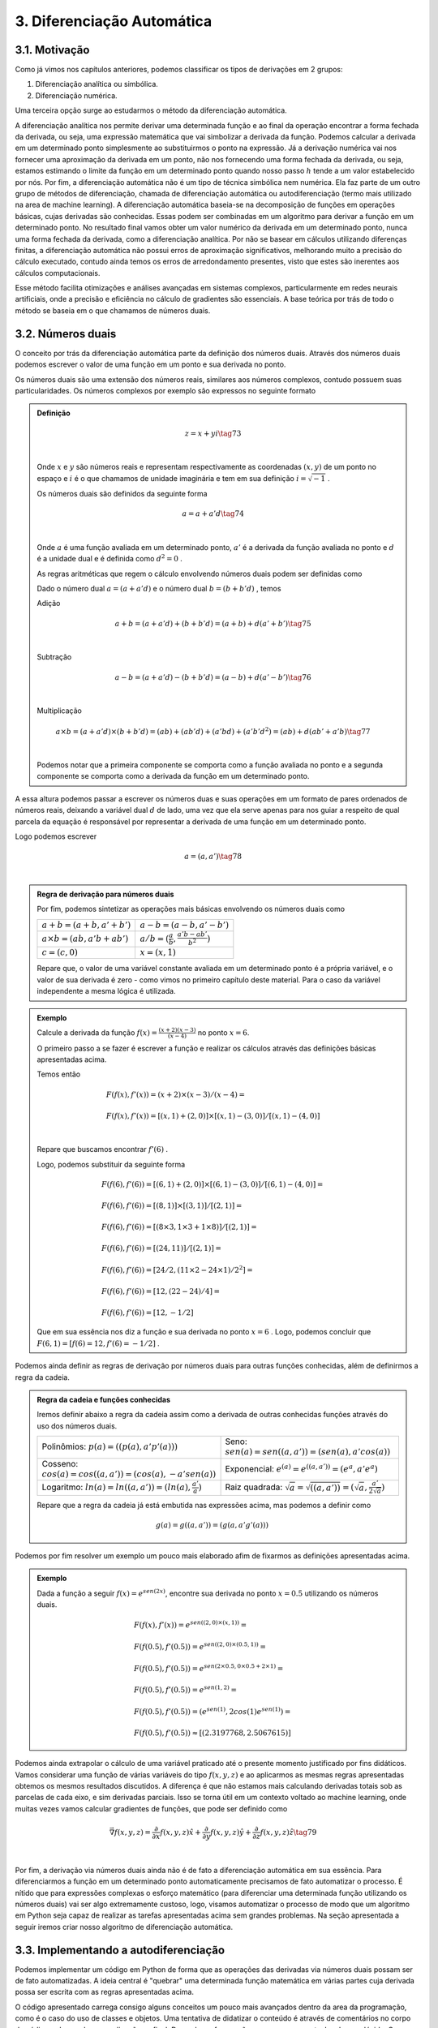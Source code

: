 3. **Diferenciação Automática**
===============================



3.1. **Motivação**
------------------

Como já vimos nos capítulos anteriores, podemos classificar os tipos de derivações em 2 grupos:

1. Diferenciação analítica ou simbólica.
   
2. Diferenciação numérica.

Uma terceira opção surge ao estudarmos o método da diferenciação automática.

A diferenciação analítica nos permite derivar uma determinada função e ao final da operação encontrar a forma fechada da derivada, ou seja, uma expressão
matemática que vai simbolizar a derivada da função. Podemos calcular a derivada em um determinado ponto simplesmente ao substituirmos o ponto na expressão.
Já a derivação numérica vai nos fornecer uma aproximação da derivada em um ponto, não nos fornecendo uma forma fechada da derivada, ou seja, estamos estimando o limite da função em um determinado ponto quando nosso passo
:math:`h` tende a um valor estabelecido por nós.
Por fim, a diferenciação automática não é um tipo de técnica simbólica nem numérica. Ela faz parte de um outro grupo de métodos de diferenciação, chamada de diferenciação automática ou autodiferenciação (termo mais utilizado na area de machine learning).
A diferenciação automática baseia-se na decomposição de funções em operações básicas, cujas derivadas são conhecidas. Essas podem ser combinadas em um algoritmo para derivar a função em um determinado ponto. No resultado final vamos obter um valor 
numérico da derivada em um determinado ponto, nunca uma forma fechada da derivada, como a diferenciação analítica. Por não se basear em cálculos utilizando diferenças finitas, a diferenciação automática não possui erros de aproximação significativos, melhorando  muito a precisão do cálculo executado, contudo ainda
temos os erros de arredondamento presentes, visto que estes são inerentes aos cálculos computacionais.

Esse método facilita otimizações e análises avançadas em sistemas complexos, particularmente em redes neurais artificiais, onde a precisão e eficiência no cálculo de gradientes são essenciais.
A base teórica por trás de todo o método se baseia em o que chamamos de números duais.

3.2. **Números duais**
----------------------

O conceito por trás da diferenciação automática parte da definição dos números duais. Através dos números duais podemos escrever o valor de uma função em um ponto e sua derivada no ponto.

Os números duais são uma extensão dos números reais, similares aos números complexos, contudo possuem suas particularidades.
Os números complexos por exemplo são expressos no seguinte formato 

.. admonition:: Definição

    .. math::

        \begin{align}
        &z = x + yi \tag{73} \\ \\
        \end{align}

    Onde :math:`x` e :math:`y` são números reais e representam respectivamente as coordenadas  :math:`(x,y)` de um ponto no espaço  e :math:`i` é o que chamamos de unidade imaginária e tem em sua definição :math:`i=\sqrt{-1}` .

    Os números duais são definidos da seguinte forma 

    .. math::

        \begin{align}
        &a = a + a'd \tag{74} \\ \\
        \end{align}

    Onde :math:`a` é uma função avaliada em um determinado ponto, :math:`a'` é a derivada da função avaliada no ponto e :math:`d` é a unidade dual e é definida como :math:`d^2 = 0` .


    As regras aritméticas que regem o cálculo envolvendo números duais podem ser definidas como

 

    Dado o número dual :math:`a = (a+a'd)` e o número dual :math:`b=(b+b'd)` , temos

    Adição 

    .. math::

        \begin{align}
        &a + b = (a + a'd) + (b+b'd) = (a+b) + d(a'+b') \tag{75} \\ \\
        \end{align}

    Subtração 

    .. math::

        \begin{align}
        &a - b = (a + a'd) - (b+b'd) = (a-b) + d(a'-b') \tag{76} \\ \\
        \end{align}

    Multiplicação

    .. math::

        \begin{align}
        &a \times b = (a+a'd) \times (b+b'd) = (ab) + (ab'd) + (a'bd) + (a'b'd^2) = (ab) + d(ab' + a'b) \tag{77} \\ \\
        \end{align}

    Podemos notar que a primeira componente se comporta como a função avaliada no ponto e a segunda componente se comporta como a derivada 
    da função em um determinado ponto.

A essa altura podemos passar a escrever os números duas e suas operações em um formato de pares ordenados de números reais, 
deixando a variável dual :math:`d` de lado, uma vez que ela serve apenas para nos guiar a respeito de qual parcela da equação é responsável por representar a derivada de uma função 
em um determinado ponto.

Logo podemos escrever 


.. math::

    \begin{align}
    &a = (a,a') \tag{78} \\ \\
    \end{align}

.. admonition:: Regra de derivação para números duais 

    Por fim, podemos sintetizar as operações mais básicas envolvendo os números duais como 

    .. list-table::
        :widths: 45 45

        * - :math:`a + b = (a+b, a' + b')` 
          - :math:`a - b = (a-b, a' - b')` 
        * - :math:`a \times b = (ab, a'b + ab')` 
          - :math:`a / b = (\frac{a}{b}, \frac{a'b - ab'}{b^2} )`
        * - :math:`c = (c,0)` 
          - :math:`x = (x,1)` 

    Repare que, o valor de uma variável constante avaliada em um determinado ponto é a própria variável, e o valor de sua derivada é zero - como vimos no primeiro capítulo deste material.
    Para o caso da variável independente a mesma lógica é utilizada.

.. admonition:: Exemplo 

    Calcule a derivada da função :math:`f(x) = \frac{(x+2)(x-3)}{(x-4)}` no ponto :math:`x = 6`.

    O primeiro passo a se fazer é escrever a função e realizar os cálculos através das definições básicas apresentadas acima.

    Temos então

    .. math::

        \begin{align}
        &F(f(x),f'(x)) = (x+2) \times (x-3) / (x-4) = \\ \\
        &F(f(x),f'(x)) = {[(x,1) + (2,0)] \times [(x,1) - (3,0)]} / {[(x,1) - (4,0)]} \\ \\
        \end{align}
    
    Repare que buscamos encontrar :math:`f'(6)` .
    
    Logo, podemos substituir da seguinte forma 
    
    .. math::

        \begin{align}
        &F(f(6),f'(6)) = {[(6,1) + (2,0)] \times [(6,1) - (3,0)]} / {[(6,1) - (4,0)]} = \\ \\
        &F(f(6),f'(6)) = {[(8,1)] \times [(3,1)]} / {[(2,1)]} = \\ \\
        &F(f(6),f'(6)) = {[(8 \times 3, 1 \times 3 + 1 \times 8)]} / {[(2,1)]} = \\ \\
        &F(f(6),f'(6)) = {[(24, 11)]} / {[(2,1)]} = \\ \\
        &F(f(6),f'(6)) = {[24/2, (11 \times 2 - 24 \times 1)/2^2]} = \\ \\
        &F(f(6),f'(6)) = {[12,(22 - 24)/4]} = \\ \\
        &F(f(6),f'(6)) = {[12,-1/2]}
        \end{align}
    
    Que em sua essência nos diz a função e sua derivada no ponto :math:`x=6` . Logo, podemos concluir que :math:`F(6,1) = {[f(6) = 12, f'(6)=-1/2]}` .

Podemos ainda definir as regras de derivação por números duais para outras funções conhecidas, além de definirmos a regra da cadeia.

.. admonition:: Regra da cadeia e funções conhecidas 

    Iremos definir abaixo a regra da cadeia assim como a derivada de outras conhecidas funções
    através do uso dos números duais.

    .. list-table::
        :widths: 45 45

        * - Polinômios: :math:`p(a) = ((p(a), a'p'(a)))`  
          - Seno: :math:`sen(a) = sen((a,a'))=(sen(a),a'cos(a))` 
        * - Cosseno: :math:`cos(a) = cos((a,a'))=(cos(a),-a'sen(a))` 
          - Exponencial: :math:`e^{(a)} = e^{((a,a'))}=(e^{a},a'e^{a})`
        * - Logaritmo: :math:`ln(a) = ln((a,a'))=(ln(a),\frac{a'}{a})` 
          - Raiz quadrada: :math:`\sqrt{a}= \sqrt{((a,a'))}=(\sqrt{a},\frac{a'}{2\sqrt{a}})`     
  
    Repare que a regra da cadeia já está embutida nas expressões acima, mas podemos a definir como 

    .. math::

        \begin{align}
        &g(a) = g((a,a'))=(g(a,a'g'(a)))
        \end{align}


Podemos por fim resolver um exemplo um pouco mais elaborado afim de fixarmos as definições apresentadas acima.

.. admonition:: Exemplo 

    Dada a função a seguir :math:`f(x) = e^{sen(2x)}`, encontre sua derivada no ponto :math:`x=0.5` utilizando os números duais. 

    .. math::

        \begin{align}
        &F(f(x), f'(x)) = e^{sen((2,0) \times (x,1))} = \\ \\
        &F(f(0.5),f'(0.5)) = e^{sen((2,0) \times (0.5,1))} = \\ \\ 
        &F(f(0.5),f'(0.5)) = e^{sen(2 \times 0.5, 0 \times 0.5 + 2 \times 1)} = \\ \\
        &F(f(0.5),f'(0.5)) = e^{sen(1, 2)} = \\ \\ 
        &F(f(0.5),f'(0.5)) = (e^{sen(1)}, 2cos(1)e^{sen(1)}) = \\ \\
        &F(f(0.5),f'(0.5)) \approx [(2.3197768, 2.5067615)]
        \end{align}



Podemos ainda extrapolar o cálculo de uma variável praticado até o presente momento justificado por fins didáticos. Vamos considerar uma função de várias variáveis do tipo :math:`f(x,y,z)` e ao aplicarmos as mesmas regras apresentadas obtemos os mesmos resultados
discutidos.
A diferença é que não estamos mais calculando derivadas totais sob as parcelas de cada eixo, e sim derivadas parciais. Isso se torna útil em um contexto voltado ao machine learning, onde muitas vezes vamos calcular gradientes de funções, que pode ser definido como

.. math::

    \begin{align}
    &\vec{\nabla} f(x,y,z) = \frac{\partial}{\partial x}f(x,y,z) \hat{x} + \frac{\partial}{\partial y}f(x,y,z) \hat{y} + \frac{\partial}{\partial z}f(x,y,z) \hat{z} \tag{79} \\ \\
    \end{align}

Por fim, a derivação via números duais ainda não é de fato a diferenciação automática em sua essência. Para diferenciarmos a função em um determinado ponto automaticamente precisamos de fato automatizar o processo.
É nítido que para expressões complexas o esforço matemático (para diferenciar uma determinada função utilizando os números duais) vai ser algo extremamente custoso, logo, visamos automatizar o processo de modo que um algoritmo em Python seja capaz de realizar as tarefas apresentadas acima sem grandes problemas.
Na seção apresentada a seguir iremos criar nosso algoritmo de diferenciação automática.

3.3. **Implementando a autodiferenciação** 
------------------------------------------

Podemos implementar um código em Python de forma que as operações das derivadas via números duais possam ser de fato automatizadas.
A ideia central é "quebrar" uma determinada função matemática em várias partes cuja derivada possa ser escrita com as regras apresentadas acima.

O código apresentado carrega consigo alguns conceitos um pouco mais avançados dentro da area da programação, como é o caso do uso de classes e objetos. 
Uma tentativa de didatizar o conteúdo é através de comentários no corpo do código e de uma breve explicação ao final. 
De qualquer forma: não se preocupe caso tenha alguma dúvida. O objetivo deste material não é ensinar programação de fato.


Por fim, podemos apresentar o algoritmo abaixo, onde a autodiferenciação foi implementada de fato.

O primeiro exemplo se trata de calcularmos a derivada da função :math:`f(x) = x^5 + 1 ` no ponto :math:`x = 1`

Entrada:

.. code::

    import math  # Importa o módulo math para acessar funções matemáticas.

    class Dif:
    # Classe Dif para representar e operar com variáveis diferenciais.
    def __init__(self, p, d):
        self.p = p  # Valor primal: valor da função no ponto de interesse.
        self.d = d  # Primeira derivada: derivada da função no ponto de interesse.

    # Sobrecarrega o operador de adição.
    def __add__(self, other):
        if isinstance(other, Dif):
            # Soma os valores primais e as derivadas se 'other' for uma instância de Dif.
            return Dif(self.p + other.p, self.d + other.d)
        else:
            # Soma um número real ao valor primal se 'other' for um número.
            return Dif(self.p + other, self.d)

    # Sobrecarrega o operador de adição para permitir adição comutativa (número + objeto Dif).
    def __radd__(self, other):
        if isinstance(other, Dif):
            # Soma os valores primais e as derivadas se 'other' for uma instância de Dif.
            return Dif(self.p + other.p, self.d + other.d)
        else:
            # Soma um número real ao valor primal se 'other' for um número.
            return Dif(self.p + other, self.d)

    # Sobrecarrega o operador de multiplicação.
    def __mul__(self, other):
        if isinstance(other, Dif):
            # Aplica a regra do produto para multiplicação.
            return Dif(self.p * other.p, self.p * other.d + self.d * other.p)
        else:
            # Multiplica um número real pelo valor primal e pela derivada.
            return Dif(self.p * other, self.d * other)

    # Sobrecarrega o operador de multiplicação para permitir multiplicação comutativa.
    def __rmul__(self, other):
        if isinstance(other, Dif):
            # Aplica a regra do produto para multiplicação.
            return Dif(self.p * other.p, self.p * other.d + self.d * other.p)
        else:
            # Multiplica um número real pelo valor primal e pela derivada.
            return Dif(self.p * other, self.d * other)

    # Sobrecarrega o operador de subtração.
    def __sub__(self, other):
        if isinstance(other, Dif):
            # Subtrai os valores primais e as derivadas se 'other' for uma instância de Dif.
            return Dif(self.p - other.p, self.d - other.d)
        else:
            # Subtrai um número real do valor primal.
            return Dif(self.p - other, self.d)

    # Sobrecarrega o operador de subtração para permitir subtração comutativa (número - objeto Dif).
    def __rsub__(self, other):
        if isinstance(other, Dif):
            # Subtrai os valores primais e as derivadas se 'other' for uma instância de Dif.
            return Dif(self.p - other.p, self.d - other.d)
        else:
            # Subtrai um número real do valor primal.
            return Dif(self.p - other, self.d)

    # Sobrecarrega o operador de divisão.
    def __truediv__(self, other):
        if isinstance(other, Dif):
            # Aplica a regra da divisão para a divisão de Difs.
            return Dif(self.p / other.p, (self.d * other.p - self.p * other.d) / (other.p ** 2))
        else:
            # Divide um número real pelo valor primal e pela derivada.
            return Dif(self.p / other, self.d / other)

    # Sobrecarrega o operador de divisão para permitir divisão comutativa (número / objeto Dif).
    def __rtruediv__(self, other):
        if isinstance(other, Dif):
            # Aplica a regra da divisão para a divisão de Difs.
            return Dif(self.p / other.p, (self.d * other.p - self.p * other.d) / (other.p ** 2))
        else:
            # Divide um número real pelo valor primal e pela derivada.
            return Dif(self.p / other, self.d / other)

    # Sobrecarrega o operador de potência '**'.
    def __pow__(self, other):
        if isinstance(other, int):
            # Verifica se o expoente é um inteiro.
            # Calcula x^other, onde 'x' é o valor primal do objeto Dif e 'other' é o expoente.
            new_primal = self.p ** other
            new_derivative = other * (self.p ** (other - 1)) * self.d
            return Dif(new_primal, new_derivative)
        else:
            # Lança um erro se o expoente não for um inteiro.
            raise TypeError("Potência só suportada para expoentes inteiros.")


    # Funções auxiliares para criar uma variável diferencial como uma constante ou uma variável.
    def constante(a):
        return Dif(a, 0)  # Retorna um objeto Dif com derivada 0.

    def variavel(x):
        return Dif(x, 1)  # Retorna um objeto Dif com derivada 1.

    # Função de exemplo que aceita múltiplas variáveis diferenciais.
    def f(x):
        # Calcula a função f(x) = (x**5 + 1)
        return (x**5 + 1)
    # Ponto de interesse x =1 .
    x = 1

    # Exibe a derivada da função f no ponto de interesse.
    print(f"df/dx f({x}) = {f(Dif(x,1)).d}")

Saída:

.. figure:: images/image_19.png
        
    Figura 19

Repare que a classe Dif é projetada para trabalhar com variáveis diferenciais e realizar operações aritméticas básicas, mantendo o controle do valor da função (valor primal) e sua derivada em um ponto específico.

A classe "Dif" representa uma variável diferencial. Cada instância possui dois atributos:

-   p: Valor primal, que é o valor da função no ponto de interesse.
-   d: Derivada da função no ponto de interesse.

A classe sobrecarrega vários operadores aritméticos para permitir operações entre objetos Dif ou entre um objeto Dif e um número real:

-  __add__ e __radd__: Adição comutativa.
-  __sub__ e __rsub__: Subtração comutativa.
-  __mul__ e __rmul__: Multiplicação comutativa.
-  __truediv__ e __rtruediv__: Divisão comutativa.
-  __pow__: Potência (apenas para expoentes inteiros).

Essas operações são realizadas de maneira que tanto o valor primal quanto a derivada possam ser corretamente calculadas seguindo as regras do cálculo diferencial apresentados nas seções acima.

Métodos Auxiliares - constante e variável:

-  Constante(a): Cria uma variável diferencial que representa uma constante (derivada zero).
-  Variável(x): Cria uma variável diferencial que representa uma variável independente (derivada um).

Por fim o código define uma função :math:`f(x)` que calcula :math:`f(x) = (x^5 + 1)` . Em seguida, cria objetos Dif para :math:`x`  com 
valores específicos e calcula o valor da função :math:`f`  e sua derivada nesses pontos. Finalmente, imprime o valor da função (resultado.p) e o valor da derivada (resultado.d) para os valores dados de :math:`x` .

Podemos ainda calcular a derivada simbólica da função afim de compararmos o resultado obtido. É importante entendermos que nem sempre isso será possível. Caso a função seja complexa demais, 
podemos utilizar como métrica a própria derivada numérica, apresentada no capítulo 2 deste material.

Entrada:

.. code::

    from sympy import symbols, diff

    # Definir a variável simbólica
    x = symbols('x')

    # Definir a função f(x)
    f = (x**5 + 1)

    # Calcular a derivada simbólica de f(x)
    f_prime = diff(f, x)

    # Avaliar a derivada em x = 1
    f_prime_val = f_prime.subs(x, 1).evalf()

    # Imprimir o resultado
    print("f'(1) =", f_prime_val)


Saída:

.. figure:: images/image_20.png

    Figura 20

Podemos observar que o resultado obtido com o uso do nosso algoritmo para diferenciar automaticamente a função é exatamente o mesmo que a derivação simbólica nos fornece, 
nos mostrando que, de fato, ao calcularmos derivadas em pontos específicos, a autodiferenciação surge como uma forte alternativa para essa tarefa.

Vamos ainda resolver outro exemplo, onde a função a ser derivada é uma função de duas variáveis, no formato :math:`f(x,y) = y(x^5 + 1)` , onde buscamos encontrar 
o gradiente da função, ou seja, :math:`\vec{\nabla} f(x,y) = \frac{\partial }{\partial x} f(x,y) \hat{x} + \frac{\partial }{\partial y} f(x,y) \hat{y}` nos pontos :math:`x = 1 e y = 3`.

O algoritmo apresentado abaixo segue o mesmo processo do exemplo anterior, contudo estamos considerando mais variáveis.

Entrada:

.. code::

    import math  # Importa o módulo math para acessar funções matemáticas.

    class Dif:
    # Classe Dif para representar e operar com variáveis diferenciais.
    def __init__(self, p, d):
        self.p = p  # Valor primal: valor da função no ponto de interesse.
        self.d = d  # Primeira derivada: derivada da função no ponto de interesse.

    # Sobrecarrega o operador de adição.
    def __add__(self, other):
        if isinstance(other, Dif):
            # Soma os valores primais e as derivadas se 'other' for uma instância de Dif.
            return Dif(self.p + other.p, self.d + other.d)
        else:
            # Soma um número real ao valor primal se 'other' for um número.
            return Dif(self.p + other, self.d)

    # Sobrecarrega o operador de adição para permitir adição comutativa (número + objeto Dif).
    def __radd__(self, other):
        if isinstance(other, Dif):
            # Soma os valores primais e as derivadas se 'other' for uma instância de Dif.
            return Dif(self.p + other.p, self.d + other.d)
        else:
            # Soma um número real ao valor primal se 'other' for um número.
            return Dif(self.p + other, self.d)

    # Sobrecarrega o operador de multiplicação.
    def __mul__(self, other):
        if isinstance(other, Dif):
            # Aplica a regra do produto para multiplicação.
            return Dif(self.p * other.p, self.p * other.d + self.d * other.p)
        else:
            # Multiplica um número real pelo valor primal e pela derivada.
            return Dif(self.p * other, self.d * other)

    # Sobrecarrega o operador de multiplicação para permitir multiplicação comutativa.
    def __rmul__(self, other):
        if isinstance(other, Dif):
            # Aplica a regra do produto para multiplicação.
            return Dif(self.p * other.p, self.p * other.d + self.d * other.p)
        else:
            # Multiplica um número real pelo valor primal e pela derivada.
            return Dif(self.p * other, self.d * other)

    # Sobrecarrega o operador de subtração.
    def __sub__(self, other):
        if isinstance(other, Dif):
            # Subtrai os valores primais e as derivadas se 'other' for uma instância de Dif.
            return Dif(self.p - other.p, self.d - other.d)
        else:
            # Subtrai um número real do valor primal.
            return Dif(self.p - other, self.d)

    # Sobrecarrega o operador de subtração para permitir subtração comutativa (número - objeto Dif).
    def __rsub__(self, other):
        if isinstance(other, Dif):
            # Subtrai os valores primais e as derivadas se 'other' for uma instância de Dif.
            return Dif(self.p - other.p, self.d - other.d)
        else:
            # Subtrai um número real do valor primal.
            return Dif(self.p - other, self.d)

    # Sobrecarrega o operador de divisão.
    def __truediv__(self, other):
        if isinstance(other, Dif):
            # Aplica a regra da divisão para a divisão de Difs.
            return Dif(self.p / other.p, (self.d * other.p - self.p * other.d) / (other.p ** 2))
        else:
            # Divide um número real pelo valor primal e pela derivada.
            return Dif(self.p / other, self.d / other)

    # Sobrecarrega o operador de divisão para permitir divisão comutativa (número / objeto Dif).
    def __rtruediv__(self, other):
        if isinstance(other, Dif):
            # Aplica a regra da divisão para a divisão de Difs.
            return Dif(self.p / other.p, (self.d * other.p - self.p * other.d) / (other.p ** 2))
        else:
            # Divide um número real pelo valor primal e pela derivada.
            return Dif(self.p / other, self.d / other)

    # Sobrecarrega o operador de potência '**'.
    def __pow__(self, other):
        if isinstance(other, int):
            # Verifica se o expoente é um inteiro.
            # Calcula x^other, onde 'x' é o valor primal do objeto Dif e 'other' é o expoente.
            new_primal = self.p ** other
            new_derivative = other * (self.p ** (other - 1)) * self.d
            return Dif(new_primal, new_derivative)
        else:
            # Lança um erro se o expoente não for um inteiro.
            raise TypeError("Potência só suportada para expoentes inteiros.")


    # Funções auxiliares para criar uma variável diferencial como uma constante ou uma variável.
    def constante(a):
        return Dif(a, 0)  # Retorna um objeto Dif com derivada 0.

    def variavel(x):
        return Dif(x, 1)  # Retorna um objeto Dif com derivada 1.

    # Função de exemplo que aceita múltiplas variáveis diferenciais.
    def f(x, y):
        # Calcula a função f(x, y) = y(x**5 + 1)
        return y*(x**5 + 1)

    # Ponto de interesse x = 1 e y = 3. 
    x, y = 1, 3

    # Exibe a derivada da função f no ponto de interesse.
    print(f"df/dx f({x},{y}) = {f(Dif(x,1), Dif(y,0)).d}")
    print(f"df/dy f({x},{y}) = {f(Dif(x,0), Dif(y,1)).d}")

Saída:

.. figure:: images/image_21.png

    Figura 21




É nítido que nosso algoritmo é uma implementação simplificada. Você pode notar que não definimos funções auxiliares como seno, cosseno, tangente, exponencial ou logaritmo, por exemplo, logo, estamos limitados dentro das possibilidades de funções existentes. 
Isso foi feito como uma medida de simplificar o algoritmo em si, o tornando mais didático e menos denso. Outro ponto interessante é que para derivadas de ordens superiores a implementação não é tão simples, logo, 
é necessário o uso de bibliotecas especializadas em diferenciação automática.

Dentro do grande universo da linguagem Python, existem bibliotecas que diferenciam automaticamente funções, onde estes algoritmos já estão implementados. Na seção 3.5 iremos falar melhor sobre as bibliotecas mais utilizadas, como é o caso da biblioteca JAX.

Vamos ainda discutir os dois principais modos de diferenciação automática. A diferenciação automática apresentada acima é conhecida como modo direto, 
na seção abaixo iremos entender a diferença entre os modos direto e reverso e quais suas consequências.

3.4. **Modo direto e reverso**
------------------------------


Existem dois modos principais de diferenciação automática: o modo direto (forward accumulation) e o modo reverso (reverse accumulation). 

**Modo Direto (Forward Accumulation)**: 

Neste modo, a diferenciação é realizada da parte interna para a parte externa da função. Isso significa que as derivadas são calculadas seguindo a ordem das operações como elas aparecem no algoritmo. Por exemplo, se uma função é composta como 
:math:`f(g(h(x)))`, a diferenciação começa com :math:`h(x)` , seguida por  :math:`g(h(x))`, e finalmente :math:`f(g(h(x)))`. Este modo é eficiente quando há um pequeno número de variáveis independentes em relação às quais as derivadas são calculadas, 
pois para cada variável independente é necessário uma aplicação do algoritmo.

**Modo Reverso (Reverse Accumulation)**: 

Este modo funciona de maneira oposta ao modo direto. A diferenciação é realizada da parte externa para a parte interna. Primeiro, calcula-se a derivada da função externa e, em seguida, propaga-se essa informação para as funções internas. Usando o mesmo exemplo de 
:math:`f(g(h(x)))`, começaríamos com a derivada de :math:`f`, seguida por :math:`g` e :math:`h`. O modo reverso é particularmente eficiente quando há muitas variáveis independentes, pois permite calcular as derivadas em relação a todas essas variáveis em apenas uma aplicação do algoritmo.


Em resumo, a escolha entre o modo direto e o modo reverso depende da estrutura da função e do número de variáveis independentes. O modo direto é mais eficiente para funções com poucas variáveis independentes, enquanto o modo reverso é mais adequado para funções com muitas variáveis independentes.

A grande maioria das bibliotecas de diferenciação automática escolhem por conta se o modo utilizado será o direto ou o reverso, logo, não é estritamente necessário um estudo rigoroso sobre os dois modos para se utilizar as biblioteca em si.


3.5. **Bibliotecas de diferenciação automática**
------------------------------------------------

Como já discutido, a diferenciação automática é uma técnica crucial em aprendizado de máquina, especialmente em redes neurais artificiais, 
permitindo o cálculo eficiente de gradientes e derivadas. 

Podemos citar três bibliotecas populares que implementam essa técnica. São elas: TensorFlow, PyTorch e JAX. Cada qual possui características únicas que as tornam adequadas para diferentes tipos de tarefas e abordagens. O objetivo aqui é apresentar a sintaxe da bibliotecas JAX, além 
de discorrer um pouco sobre as funcionalidades da mesma.



3.5.1. **JAX**
~~~~~~~~~~~~~~

A biblioteca JAX, desenvolvida pela Google Research, é uma biblioteca que combina NumPy, Auto Diferenciação e aceleração de hardware. 
O que a torna especial é sua capacidade de transformar funções Python puras em funções que podem ser aceleradas em CPUs, GPUs e TPUs.

A biblioteca particularmente trabalha analisando o código da função Python e o converte em um formato intermediário que pode ser otimizado.
Durante essa conversão, ela aplica várias transformações, como fusão de operações, eliminação de operações redundantes e paralelização.

Após a transformação, ela utiliza o XLA (Accelerated Linear Algebra) para compilar este formato intermediário em código de máquina de alto desempenho. O XLA é um compilador avançado que otimiza o código para execução específica em CPUs, GPUs ou TPUs.
Essa compilação é feita de forma Just-In-Time (JIT), ou seja, ocorre em tempo de execução, permitindo que a JAX otimize o código com base no contexto específico em que está sendo executado.
O resultado final é uma versão da função original que pode ser executada muito mais rapidamente do que o código Python puro. Isso pode ser bastante útil para operações com muitos cálculos, como as que em machine learning, processamento de grandes conjuntos de dados e simulações.
O XLA e a compilação JIT são particularmente úteis quando a função é executada em um hardware especializado, como GPUs e TPUs, que são projetados para lidar eficientemente com operações de alta intensidade computacional.

Para o usuário final, isso significa que é possível escrever funções em Python, uma linguagem de alto nível e fácil de usar, e ainda assim aproveitar o desempenho de baixo nível que normalmente requereria programação em uma linguagem mais complexa e de baixo nível, como C, por exemplo.
Além disso, essa abordagem permite que os cientistas de dados e pesquisadores se concentrem mais na modelagem e na lógica do problema, sem se preocuparem tanto com os detalhes de otimização de desempenho.

Abaixo iremos apresentar 2 exemplos do funcionamento da biblioteca e como se dá sua sintaxe no contexto da diferenciação automática. Primeiro vamos resolver o caso em que 
queremos calcular :math:`f'(x)` , onde :math:`f(x) = x(x+1)` no ponto :math:`x=1` .

Entrada:

.. code::

    import jax
    import jax.numpy as jnp

    #Define a função que queremos utilizar
    def f(x):
        return x * (x + 1)

    # Calculando o gradiente da função
    grad_f = jax.grad(f, argnums=(0))

    # Ponto em que o gradiente será calculado
    x = 1.0

    # Calculando o gradiente no ponto (x=1)
    grad_no_ponto = grad_f(x)

    #Mostra o resultado do gradiente no ponto.
    print("O gradiente de f no ponto (x=1) é:", grad_no_ponto)

Saída:

.. figure:: images/image_22.png

    Figura 22

Repare que para o usuário final o que de fato importa é a sintaxe 

.. code::

    grad_f = jax.grad(f, argnums=(0))

onde todo o resto do código está em Python puro, ou seja, a biblioteca JAX é utilizada neste caso, única
e exclusivamente para se calcular o gradiente da função fornecida.

Um segundo exemplo pode ser apresentado, onde a ideia é calcular o gradiente de uma função de duas ou três variáveis. No caso apresentado, vamos calcular o gradiente da função :math:`f(x,y) = x(x+y^2)` nos pontos :math:`x = 1; y= 2` .

Entrada:

.. code::

    #Importa as bibliotecas
    import jax
    import jax.numpy as jnp
    

    #Define a função
    def f(x, y):
        return x * (x + y**2)

    # Calculando o gradiente da função
    grad_f = jax.grad(f, argnums=(0, 1))

    # Ponto em que o gradiente será calculado
    x = 1.0
    y = 2.0

    # Calculando o gradiente no ponto (x=1, y=2)
    grad_no_ponto = grad_f(x, y)

    #Mostra o resultado do gradiente no ponto.
    print("O gradiente de f no ponto (x=1, y=2) é:", grad_no_ponto)

Saída:

.. figure:: images/image_23.png

    Figura 23

A diferença ao calcularmos o gradiente de funções de 1, 2 até quantas variáveis quisermos vai ser evidente na linha em que chamamos a função 
.. code::

    jax.grad(f, argnums = (0,1))

Se estivermos tratando de 3 variáveis por exemplo, utilizaríamos

.. code::
    
    jax.grad(f, argnums = (0, 1, 2))

Uma vez que entendemos como a técnica da diferenciação automática funciona e como podemos utilizar a biblioteca JAX para o cálculo de gradientes 
, podemos de fato nos debruçar sobre suas aplicações dentro da area do machine learning, onde eu e meus orientadores, durante a minha graduação
utilizamos destas ferramentas para resolver alguns conhecidos problemas da Física.

A próxima sessão surge com a ideia de tocarmos de forma suave na definição de redes neurais artificiais e de algumas propriedades que a tangem, como: 
função custo, taxa de aprendizagem, pesos sinápticos, bias, etc,  e então apresentar um exemplo menos sofisticado, onde vamos de fato poder enxergar o potencial desta
poderosa técnica que está intimamente relacionada com a diferenciação automática.


3.6. **Aplicação em Redes Neurais Artificiais**
-----------------------------------------------

Redes Neurais Artificiais (RNAs) são sistemas computacionais inspirados no funcionamento do cérebro humano, projetados para aprender e processar informações de maneira análoga 
aos seres humanos. Estas redes são formadas por unidades de processamento chamadas neurônios artificiais, que estão interconectados e trabalham em conjunto para resolver problemas 
específicos.

O treinamento de uma RNA é guiado por uma função custo (ou função de perda - :math:`L(w,b)` ), que avalia o desempenho da rede. Esta função custo vai depender do sistema em questão que queremos treinar e otimizar, mas ela sempre vai
depender no mínimo de parâmetros conhecidos como peso sináptico e bias.

O objetivo do treinamento é minimizar a função custo, nos indicando que a rede está aprendendo efetivamente. O algoritmo de gradiente descendente é utilizado para 
minimizar a função custo. Ele ajusta iterativamente os pesos :math:`w` e o bias :math:`b` da rede na direção que reduz o erro. 
O processo de atualização em cada iteração é dado por:

.. math::

    \begin{align}
    &w_{novo} = w_{antigo} -\alpha \frac{\partial }{\partial w} L \tag{80} \\ \\
    &b_{novo} = b_{antigo} -\alpha \frac{\partial }{\partial b} L \tag{81} \\ \\
    \end{align}

Aqui, :math:`\alpha` representa o learning rate, um hiperparâmetro que controla o tamanho do passo na atualização dos parâmetros. Um learning rate muito alto pode causar oscilações em torno do mínimo da função custo, enquanto um learning rate muito baixo pode resultar em um processo de treinamento lento.

A autodiferenciação, como já apresentado, é uma técnica matemática que permite calcular automaticamente as derivadas e os gradientes de funções, sendo essencial no processo da otimização via uso do gradiente descendente. 
Ela facilita o cálculo dos gradientes da função custo em relação a cada peso :math:`w` e :math:`b`, permitindo a atualização eficiente desses parâmetros.

Na prática, ao treinar uma RNA, começamos com pesos :math:`w` e bias :math:`b` inicializados aleatoriamente. Utilizamos o gradiente descendente para minimizar a função custo 
:math:`L(w,b)` . Em cada etapa do treinamento, calculamos o gradiente da função custo em relação a cada parâmetro, ajustamos esses parâmetros na direção oposta ao gradiente 
(para diminuir o erro - por isso o sinal negativo), e repetimos o processo. O treinamento prossegue até que a função custo alcance um valor mínimo, indicando que a rede aprendeu a tarefa desejada de forma eficiente.

A imagem abaixo representa o funcionamento de uma rede neural artificial onde a arquitetura da rede é composta pela camada de entrada, camada escondida e camada de saída. 
A camada escondida possui 100 neurônios artificiais enquanto as outras duas apenas um. A arquitetura da rede é um parâmetro empírico que necessita de testes, assim como alguns dos hiperparâmetros.


.. figure:: images/image_24.png

    Figura 24

Para essa rede neural em especifico, a função custo depende da equação diferencial e das condições de contorno do problema (poço de potencial infinito unidimensional).
Logo, se trata de um problema um pouco mais complexo, uma vez que estamos de fato utilizando uma rede neural artificial para resolver uma equação diferencial, dada as condições de contorno do sistema. A essa area de intersecção entre a Física e o machine learning, se dá o nome de 
PINNS (Physics Informed Neural Networks) , ou seja, "informamos" a Física do problema via função custo para a rede neural afim de que após o treinamento ela possa nos dar uma solução para a equação diferencial apresentada.

Não estamos interessados em tratar de equações diferenciais, nem de criarmos nenhuma rede neural artificial neste trabalho, visto que a abordagem teórica adotada nos capítulos anteriores não trata de fato de equações diferenciais, contudo, podemos trazer um exemplo em que simulamos o processo
de aprendizado de uma rede neural artificial, com o objetivo de elucidarmos o uso da autodiferenciação para minimizar uma função custo.


Através de um algoritmo em Python e da biblioteca JAX, iremos minimizar uma função custo que vai depender do peso sináptico (:math:`w` ) e do bias (:math:`b` ).

Este código exemplifica um processo básico de otimização em aprendizado de máquina, onde uma função de custo é minimizada ajustando iterativamente os parâmetros (pesos) da rede.

Por fim, podemos apresentar o algoritmo e discorrer sobre seu significado e resultados.

Entrada:

.. code::

    import jax.numpy as jnp
    from jax import grad
    import matplotlib.pyplot as plt

    # Função para atualizar os pesos subtraindo o gradiente multiplicado pela taxa de aprendizado
    def atualizar_pesos(pesos, gradientes, taxa_aprendizado):
        return pesos - taxa_aprendizado * gradientes

    # Função custo quadrática
    def funcao_custo(pesos):
        return jnp.sum(pesos**2)

    # Inicialização dos pesos
    pesos = jnp.array([1.0, -2.0])

    # Definição da taxa de aprendizado
    taxa_aprendizado = 0.1

    # Preparação da função para calcular o gradiente da função de custo
    grad_funcao_custo = grad(funcao_custo)

    # Lista para armazenar os valores do custo para posterior visualização
    valores_custo = []

    # Loop de treinamento para atualizar os pesos
    for i in range(100):
        # Calcula o gradiente da função de custo
        gradientes = grad_funcao_custo(pesos)

        # Atualiza os pesos
        pesos = atualizar_pesos(pesos, gradientes, taxa_aprendizado)

        # Calcula e armazena o custo atual
        custo_atual = funcao_custo(pesos)
        valores_custo.append(custo_atual)

    # Plotando o gráfico do custo ao longo das iterações
    plt.plot(valores_custo, marker='.')
    plt.title('Custo em relação a epoch')
    plt.xlabel('Epoch')
    plt.ylabel('Custo')
    plt.show()

Saída:

.. figure:: images/image_25.png

    Figura 25

O código acima ilustra o processo de otimização de parâmetros (pesos) de forma simplificada, usando gradiente descendente e a biblioteca JAX para autodiferenciação.

Começamos importando as bibliotecas necessárias.

A função **atualizar_pesos** é definida para ajustar os pesos. Ela recebe os pesos iniciais, os gradientes desses pesos e uma taxa de aprendizado. 
Os pesos são atualizados subtraindo o produto do gradiente pelo valor da taxa de aprendizado. Este é um passo fundamental no gradiente descendente, um método comum para otimização em machine learning.
A função **funcao_custo** calcula o custo  com base nos pesos atuais. No nosso caso, a função custo é simplesmente a soma dos quadrados dos pesos. 
O objetivo é minimizar essa função custo ajustando os pesos.
Os pesos são inicializados com valores específicos, e uma taxa de aprendizado é definida. A taxa de aprendizado determina o tamanho dos passos que são 
dados na direção oposta ao gradiente durante a otimização.

Utilizamos a função **grad** da biblioteca JAX, o gradiente da função custo é preparado para ser calculado automaticamente. Isso permite que o código 
calcule os gradientes necessários para a atualização dos pesos sem a necessidade de derivadas manuais ou numéricas.
O algoritmo executa um loop de otimização, onde em cada iteração (epoch), os gradientes são calculados e os pesos são atualizados. 
O valor da função custo é recalculado após cada atualização de peso e armazenado em listas para plotagem.
Após o loop de otimização, o código plota um gráfico mostrando como o valor da função custo diminuiu ao longo das iterações. 
Este gráfico é útil para visualizar o progresso da otimização e confirmar que a função custo está de fato sendo minimizada.

Em resumo, o código demonstra um exemplo básico de como os pesos podem ser otimizados usando o gradiente descendente. 
O foco está em mostrar como os pesos influenciam o valor da função custo e como eles podem ser ajustados iterativamente para minimizar 
esse custo. Embora o exemplo seja simplificado e não esteja ligado a uma aplicação de aprendizado de máquina específica, ele fornece uma base 
conceitual para entender a otimização de parâmetros em contextos mais complexos.


#Falar sobre objetivo didático e ressalva sobre o aprofundamento do tema.

